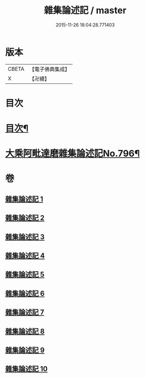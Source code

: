 #+TITLE: 雜集論述記 / master
#+DATE: 2015-11-26 18:04:28.771403
* 版本
 |     CBETA|【電子佛典集成】|
 |         X|【卍續】    |

* 目次
* [[file:KR6n0083_001.txt::001-0001a2][目次¶]]
* [[file:KR6n0083_001.txt::0001b11][大乘阿毗達磨雜集論述記No.796¶]]
* 卷
** [[file:KR6n0083_001.txt][雜集論述記 1]]
** [[file:KR6n0083_002.txt][雜集論述記 2]]
** [[file:KR6n0083_003.txt][雜集論述記 3]]
** [[file:KR6n0083_004.txt][雜集論述記 4]]
** [[file:KR6n0083_005.txt][雜集論述記 5]]
** [[file:KR6n0083_006.txt][雜集論述記 6]]
** [[file:KR6n0083_007.txt][雜集論述記 7]]
** [[file:KR6n0083_008.txt][雜集論述記 8]]
** [[file:KR6n0083_009.txt][雜集論述記 9]]
** [[file:KR6n0083_010.txt][雜集論述記 10]]
